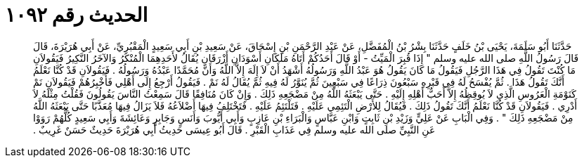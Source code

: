 
= الحديث رقم ١٠٩٢

[quote.hadith]
حَدَّثَنَا أَبُو سَلَمَةَ، يَحْيَى بْنُ خَلَفٍ حَدَّثَنَا بِشْرُ بْنُ الْمُفَضَّلِ، عَنْ عَبْدِ الرَّحْمَنِ بْنِ إِسْحَاقَ، عَنْ سَعِيدِ بْنِ أَبِي سَعِيدٍ الْمَقْبُرِيِّ، عَنْ أَبِي هُرَيْرَةَ، قَالَ قَالَ رَسُولُ اللَّهِ صلى الله عليه وسلم ‏"‏ إِذَا قُبِرَ الْمَيِّتُ - أَوْ قَالَ أَحَدُكُمْ أَتَاهُ مَلَكَانِ أَسْوَدَانِ أَزْرَقَانِ يُقَالُ لأَحَدِهِمَا الْمُنْكَرُ وَالآخَرُ النَّكِيرُ فَيَقُولاَنِ مَا كُنْتَ تَقُولُ فِي هَذَا الرَّجُلِ فَيَقُولُ مَا كَانَ يَقُولُ هُوَ عَبْدُ اللَّهِ وَرَسُولُهُ أَشْهَدُ أَنْ لاَ إِلَهَ إِلاَّ اللَّهُ وَأَنَّ مُحَمَّدًا عَبْدُهُ وَرَسُولُهُ ‏.‏ فَيَقُولاَنِ قَدْ كُنَّا نَعْلَمُ أَنَّكَ تَقُولُ هَذَا ‏.‏ ثُمَّ يُفْسَحُ لَهُ فِي قَبْرِهِ سَبْعُونَ ذِرَاعًا فِي سَبْعِينَ ثُمَّ يُنَوَّرُ لَهُ فِيهِ ثُمَّ يُقَالُ لَهُ نَمْ ‏.‏ فَيَقُولُ أَرْجِعُ إِلَى أَهْلِي فَأُخْبِرُهُمْ فَيَقُولاَنِ نَمْ كَنَوْمَةِ الْعَرُوسِ الَّذِي لاَ يُوقِظُهُ إِلاَّ أَحَبُّ أَهْلِهِ إِلَيْهِ ‏.‏ حَتَّى يَبْعَثَهُ اللَّهُ مِنْ مَضْجَعِهِ ذَلِكَ ‏.‏ وَإِنْ كَانَ مُنَافِقًا قَالَ سَمِعْتُ النَّاسَ يَقُولُونَ فَقُلْتُ مِثْلَهُ لاَ أَدْرِي ‏.‏ فَيَقُولاَنِ قَدْ كُنَّا نَعْلَمُ أَنَّكَ تَقُولُ ذَلِكَ ‏.‏ فَيُقَالُ لِلأَرْضِ الْتَئِمِي عَلَيْهِ ‏.‏ فَتَلْتَئِمُ عَلَيْهِ ‏.‏ فَتَخْتَلِفُ فِيهَا أَضْلاَعُهُ فَلاَ يَزَالُ فِيهَا مُعَذَّبًا حَتَّى يَبْعَثَهُ اللَّهُ مِنْ مَضْجَعِهِ ذَلِكَ ‏"‏ ‏.‏ وَفِي الْبَابِ عَنْ عَلِيٍّ وَزَيْدِ بْنِ ثَابِتٍ وَابْنِ عَبَّاسٍ وَالْبَرَاءِ بْنِ عَازِبٍ وَأَبِي أَيُّوبَ وَأَنَسٍ وَجَابِرٍ وَعَائِشَةَ وَأَبِي سَعِيدٍ كُلُّهُمْ رَوَوْا عَنِ النَّبِيِّ صلى الله عليه وسلم فِي عَذَابِ الْقَبْرِ ‏.‏ قَالَ أَبُو عِيسَى حَدِيثُ أَبِي هُرَيْرَةَ حَدِيثٌ حَسَنٌ غَرِيبٌ ‏.‏
